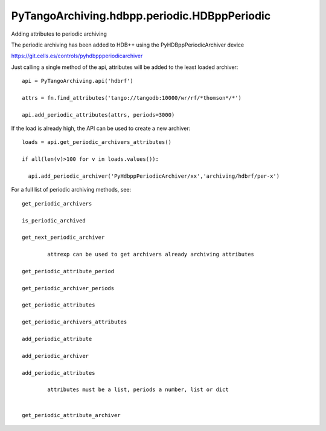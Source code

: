 PyTangoArchiving.hdbpp.periodic.HDBppPeriodic
=============================================

Adding attributes to periodic archiving

The periodic archiving has been added to HDB++ using the PyHDBppPeriodicArchiver device

https://git.cells.es/controls/pyhdbppperiodicarchiver


Just calling a single method of the api, attributes will be added to the least loaded archiver::

        api = PyTangoArchiving.api('hdbrf')

        attrs = fn.find_attributes('tango://tangodb:10000/wr/rf/*thomson*/*')

        api.add_periodic_attributes(attrs, periods=3000)



If the load is already high, the API can be used to create a new archiver::

        loads = api.get_periodic_archivers_attributes()

        if all(len(v)>100 for v in loads.values()):

          api.add_periodic_archiver('PyHdbppPeriodicArchiver/xx','archiving/hdbrf/per-x')



For a full list of periodic archiving methods, see::

        get_periodic_archivers

        is_periodic_archived

        get_next_periodic_archiver

                attrexp can be used to get archivers already archiving attributes

        get_periodic_attribute_period

        get_periodic_archiver_periods

        get_periodic_attributes

        get_periodic_archivers_attributes

        add_periodic_attribute

        add_periodic_archiver

        add_periodic_attributes

                attributes must be a list, periods a number, list or dict


        get_periodic_attribute_archiver





